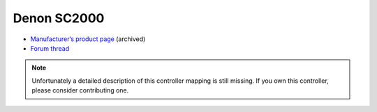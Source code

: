 Denon SC2000
============

-  `Manufacturer’s product page <https://www.denondj.com/products/view/sc2000https://www.denondj.com/products/view/sc2000>`__ (archived)
-  `Forum thread <https://mixxx.discourse.group/t/denon-sc2000/11122>`__

.. note::
   Unfortunately a detailed description of this controller mapping is still missing.
   If you own this controller, please consider contributing one.
